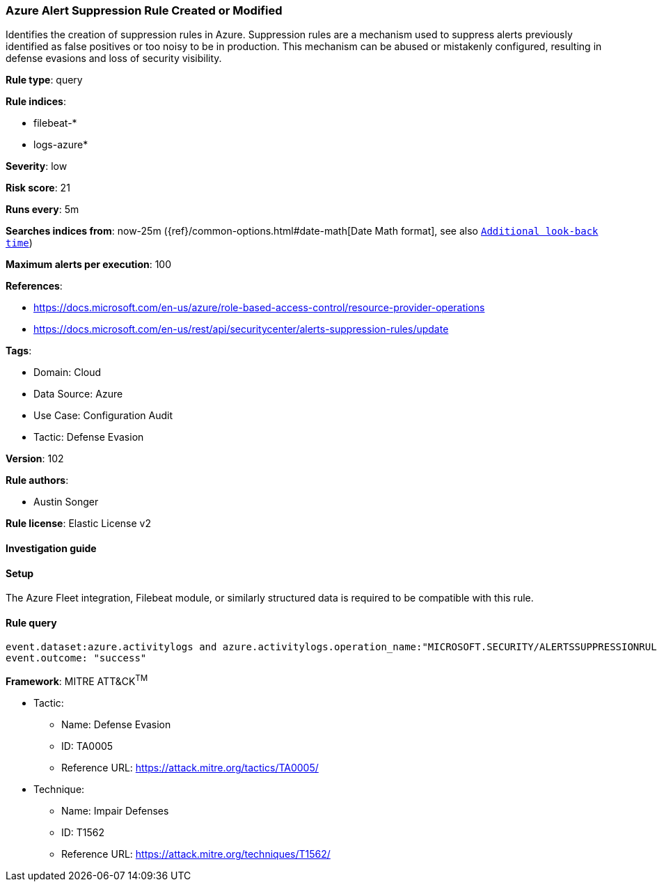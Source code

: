 [[azure-alert-suppression-rule-created-or-modified]]
=== Azure Alert Suppression Rule Created or Modified

Identifies the creation of suppression rules in Azure. Suppression rules are a mechanism used to suppress alerts previously identified as false positives or too noisy to be in production. This mechanism can be abused or mistakenly configured, resulting in defense evasions and loss of security visibility.

*Rule type*: query

*Rule indices*: 

* filebeat-*
* logs-azure*

*Severity*: low

*Risk score*: 21

*Runs every*: 5m

*Searches indices from*: now-25m ({ref}/common-options.html#date-math[Date Math format], see also <<rule-schedule, `Additional look-back time`>>)

*Maximum alerts per execution*: 100

*References*: 

* https://docs.microsoft.com/en-us/azure/role-based-access-control/resource-provider-operations
* https://docs.microsoft.com/en-us/rest/api/securitycenter/alerts-suppression-rules/update

*Tags*: 

* Domain: Cloud
* Data Source: Azure
* Use Case: Configuration Audit
* Tactic: Defense Evasion

*Version*: 102

*Rule authors*: 

* Austin Songer

*Rule license*: Elastic License v2


==== Investigation guide






==== Setup



The Azure Fleet integration, Filebeat module, or similarly structured data is required to be compatible with this rule.


==== Rule query


[source, js]
----------------------------------
event.dataset:azure.activitylogs and azure.activitylogs.operation_name:"MICROSOFT.SECURITY/ALERTSSUPPRESSIONRULES/WRITE" and
event.outcome: "success"

----------------------------------

*Framework*: MITRE ATT&CK^TM^

* Tactic:
** Name: Defense Evasion
** ID: TA0005
** Reference URL: https://attack.mitre.org/tactics/TA0005/
* Technique:
** Name: Impair Defenses
** ID: T1562
** Reference URL: https://attack.mitre.org/techniques/T1562/
